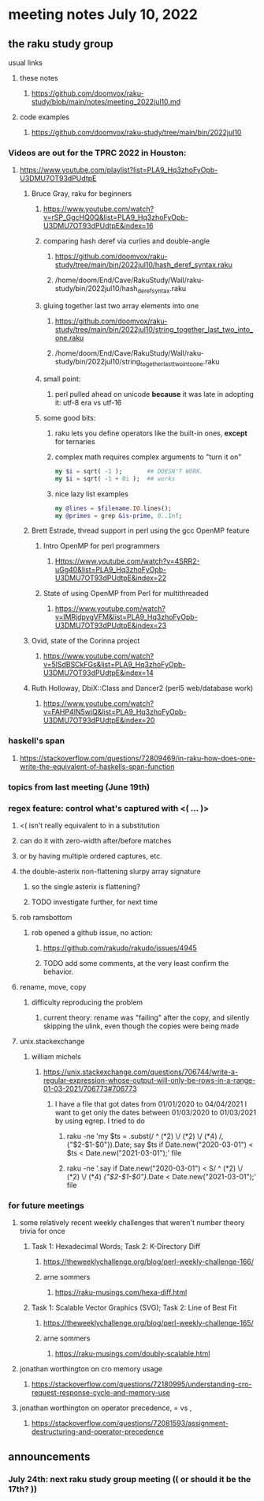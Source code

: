 * meeting notes July 10, 2022
** the raku study group
**** usual links
***** these notes
****** https://github.com/doomvox/raku-study/blob/main/notes/meeting_2022jul10.md
***** code examples
****** https://github.com/doomvox/raku-study/tree/main/bin/2022jul10


*** Videos are out for the TPRC 2022 in Houston:
**** https://www.youtube.com/playlist?list=PLA9_Hq3zhoFyOpb-U3DMU7OT93dPUdtpE

***** Bruce Gray, raku for beginners
****** https://www.youtube.com/watch?v=rSP_GgcHQ0Q&list=PLA9_Hq3zhoFyOpb-U3DMU7OT93dPUdtpE&index=16
****** comparing hash deref via curlies and double-angle
******* https://github.com/doomvox/raku-study/tree/main/bin/2022jul10/hash_deref_syntax.raku
******* /home/doom/End/Cave/RakuStudy/Wall/raku-study/bin/2022jul10/hash_deref_syntax.raku
****** gluing together last two array elements into one
******* https://github.com/doomvox/raku-study/tree/main/bin/2022jul10/string_together_last_two_into_one.raku
******* /home/doom/End/Cave/RakuStudy/Wall/raku-study/bin/2022jul10/string_together_last_two_into_one.raku
****** small point:
******* perl pulled ahead on unicode *because* it was late in adopting it: utf-8 era vs utf-16
****** some good bits:
******* raku lets you define operators like the built-in ones, *except* for ternaries
******* complex math requires complex arguments to "turn it on"
#+BEGIN_SRC raku
my $i = sqrt( -1 );       ## DOESN'T WORK.
my $i = sqrt( -1 + 0i );  ## works
#+END_SRC
******* nice lazy list examples
#+BEGIN_SRC raku
  my @lines = $filename.IO.lines();
  my @primes = grep &is-prime, 0..Inf;
#+END_SRC

***** Brett Estrade, thread support in perl using the gcc OpenMP feature
****** Intro OpenMP for perl programmers
******* Https://www.youtube.com/watch?v=4SRR2-uGg40&list=PLA9_Hq3zhoFyOpb-U3DMU7OT93dPUdtpE&index=22
****** State of using OpenMP from Perl for multithreaded
******* https://www.youtube.com/watch?v=lMRjdpygVFM&list=PLA9_Hq3zhoFyOpb-U3DMU7OT93dPUdtpE&index=23

***** Ovid, state of the Corinna project
****** https://www.youtube.com/watch?v=5lSdBSCkFGs&list=PLA9_Hq3zhoFyOpb-U3DMU7OT93dPUdtpE&index=14

***** Ruth Holloway, DbiX::Class and Dancer2 (perl5 web/database work)
****** https://www.youtube.com/watch?v=FAHP4IN5wiQ&list=PLA9_Hq3zhoFyOpb-U3DMU7OT93dPUdtpE&index=20

*** haskell's span
**** https://stackoverflow.com/questions/72809469/in-raku-how-does-one-write-the-equivalent-of-haskells-span-function


*** topics from last meeting (June 19th)
*** regex feature: control what's captured with <( ... )>
***** <( isn't really equivalent to \K in a substitution
***** can do it with zero-width after/before matches
***** or by having multiple ordered captures, etc.

**** the double-asterix non-flattening slurpy array signature
***** so the single asterix is flattening?
***** TODO investigate further, for next time


**** rob ramsbottom
***** rob opened a github issue, no action:
****** https://github.com/rakudo/rakudo/issues/4945
****** TODO add some comments, at the very least confirm the behavior.

**** rename, move, copy
***** difficulty reproducing the problem
****** current theory: rename was "failing" after the copy, and silently skipping the ulink, even though the copies were being made

**** unix.stackexchange
***** william michels
****** https://unix.stackexchange.com/questions/706744/write-a-regular-expression-whose-output-will-only-be-rows-in-a-range-01-03-2021/706773#706773

******* I have a file that got dates from 01/01/2020 to 04/04/2021 I want to get only the dates between 01/03/2020 to 01/03/2021 by using egrep. I tried to do

******** raku -ne 'my $ts = .subst(/ ^ (\d**2) \/ (\d**2) \/ (\d**4) /, {"$2-$1-$0"}).Date; say $ts if Date.new("2020-03-01") < $ts < Date.new("2021-03-01");' file

******** raku -ne '.say if Date.new("2020-03-01") < S/ ^ (\d**2) \/ (\d**2) \/ (\d**4) /{"$2-$1-$0"}/.Date < Date.new("2021-03-01");' file

*** for future meetings 

**** some relatively recent weekly challenges that weren't number theory trivia for once
***** Task 1: Hexadecimal Words; Task 2: K-Directory Diff
****** https://theweeklychallenge.org/blog/perl-weekly-challenge-166/
****** arne sommers
******* https://raku-musings.com/hexa-diff.html
***** Task 1: Scalable Vector Graphics (SVG); Task 2: Line of Best Fit
****** https://theweeklychallenge.org/blog/perl-weekly-challenge-165/
****** arne sommers
******* https://raku-musings.com/doubly-scalable.html

**** jonathan worthington on cro memory usage
***** https://stackoverflow.com/questions/72180995/understanding-cro-request-response-cycle-and-memory-use
**** jonathan worthington on operator precedence, = vs ,
***** https://stackoverflow.com/questions/72081593/assignment-destructuring-and-operator-precedence

** announcements 
*** July 24th: next raku study group meeting (( or should it be the 17th? ))


